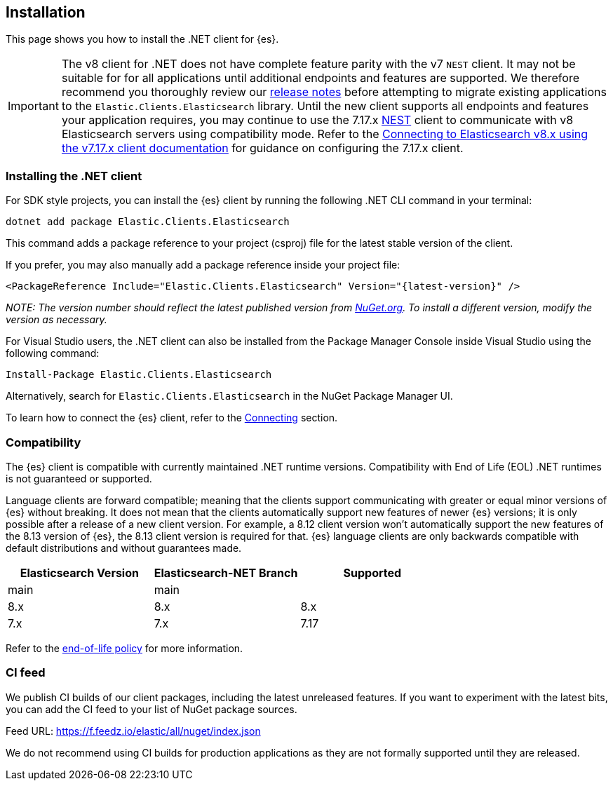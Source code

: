 [[installation]]
== Installation

This page shows you how to install the .NET client for {es}.

IMPORTANT: The v8 client for .NET does not have complete feature parity with 
the v7 `NEST` client. It may not be suitable for for all applications until 
additional endpoints and features are supported. We therefore recommend you thoroughly 
review our <<release-notes,release notes>> before attempting to migrate 
existing applications to the `Elastic.Clients.Elasticsearch` library. 
Until the new client supports all endpoints and features your application requires, 
you may continue to use the 7.17.x https://www.nuget.org/packages/NEST[NEST] client 
to communicate with v8 Elasticsearch servers using compatibility mode. Refer to the 
https://www.elastic.co/guide/en/elasticsearch/client/net-api/7.17/connecting-to-elasticsearch-v8.html[Connecting to Elasticsearch v8.x using the v7.17.x client documentation] 
for guidance on configuring the 7.17.x client.

[discrete]
[[dot-net-client]]
=== Installing the .NET client

For SDK style projects, you can install the {es} client by running the following 
.NET CLI command in your terminal:

[source,text]
----
dotnet add package Elastic.Clients.Elasticsearch
----

This command adds a package reference to your project (csproj) file for the 
latest stable version of the client.

If you prefer, you may also manually add a package reference inside your project 
file:

[source,shell]
----
<PackageReference Include="Elastic.Clients.Elasticsearch" Version="{latest-version}" />
----
_NOTE: The version number should reflect the latest published version from 
https://www.nuget.org/packages/Elastic.Clients.Elasticsearch[NuGet.org]. To install 
a different version, modify the version as necessary._

For Visual Studio users, the .NET client can also be installed from the Package
Manager Console inside Visual Studio using the following command:

[source,shell]
----
Install-Package Elastic.Clients.Elasticsearch
----

Alternatively, search for `Elastic.Clients.Elasticsearch` in the NuGet Package 
Manager UI.

To learn how to connect the {es} client, refer to the <<connecting,Connecting>> section.

[discrete]
[[compatibility]]
=== Compatibility

The {es} client is compatible with currently maintained .NET runtime versions. 
Compatibility with End of Life (EOL) .NET runtimes is not guaranteed or
supported.

Language clients are forward compatible; meaning that the clients support
communicating with greater or equal minor versions of {es} without breaking. It
does not mean that the clients automatically support new features of newer
{es} versions; it is only possible after a release of a new client version. For
example, a 8.12 client version won't automatically support the new features of
the 8.13 version of {es}, the 8.13 client version is required for that. {es}
language clients are only backwards compatible with default distributions and
without guarantees made.

|===
| Elasticsearch Version | Elasticsearch-NET Branch  | Supported

| main                  | main                      | 
| 8.x                   | 8.x                       | 8.x
| 7.x                   | 7.x                       | 7.17
|===

Refer to the https://www.elastic.co/support/eol[end-of-life policy] for more 
information.

[discrete]
[[ci-feed]]
=== CI feed

We publish CI builds of our client packages, including the latest 
unreleased features. If you want to experiment with the latest bits, you 
can add the CI feed to your list of NuGet package sources.

Feed URL: https://f.feedz.io/elastic/all/nuget/index.json

We do not recommend using CI builds for production applications as they are not 
formally supported until they are released.